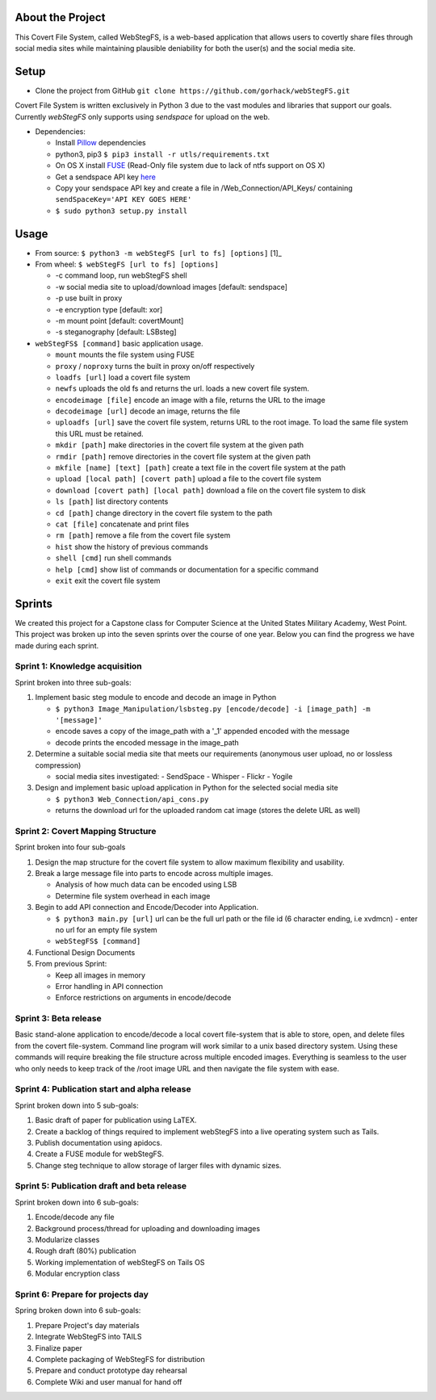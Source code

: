 About the Project
=================

This Covert File System, called WebStegFS, is a web-based application that allows users to covertly share files through social media sites while maintaining plausible deniability for both the user(s) and the social media site.

Setup
=====

- Clone the project from GitHub ``git clone https://github.com/gorhack/webStegFS.git``

Covert File System is written exclusively in Python 3 due to the vast modules and libraries that support our goals. Currently `webStegFS` only supports using `sendspace` for upload on the web.

- Dependencies:

  - Install `Pillow <https://pillow.readthedocs.org/en/3.0.0/installation.html>`_ dependencies
  - python3, pip3 ``$ pip3 install -r utls/requirements.txt``
  - On OS X install `FUSE <https://osxfuse.github.io>`_ (Read-Only file system due to lack of ntfs support on OS X)
  - Get a sendspace API key `here <https://www.sendspace.com/dev_apikeys.html>`_
  - Copy your sendspace API key and create a file in /Web_Connection/API_Keys/ containing ``sendSpaceKey='API KEY GOES HERE'``
  - ``$ sudo python3 setup.py install``

Usage
=====
- From source: ``$ python3 -m webStegFS [url to fs] [options]`` [1]_
- From wheel: ``$ webStegFS [url to fs] [options]``

  - -c command loop, run webStegFS shell
  - -w social media site to upload/download images [default: sendspace]
  - -p use built in proxy
  - -e encryption type [default: xor]
  - -m mount point [default: covertMount]
  - -s steganography [default: LSBsteg]

- ``webStegFS$ [command]`` basic application usage.

  - ``mount`` mounts the file system using FUSE
  - ``proxy`` / ``noproxy`` turns the built in proxy on/off respectively
  - ``loadfs [url]`` load a covert file system
  - ``newfs`` uploads the old fs and returns the url. loads a new covert file system.
  - ``encodeimage [file]`` encode an image with a file, returns the URL to the image
  - ``decodeimage [url]`` decode an image, returns the file
  - ``uploadfs [url]`` save the covert file system, returns URL to the root image. To load the same file system this URL must be retained.
  - ``mkdir [path]`` make directories in the covert file system at the given path
  - ``rmdir [path]`` remove directories in the covert file system at the given path
  - ``mkfile [name] [text] [path]`` create a text file in the covert file system at the path
  - ``upload [local path] [covert path]`` upload a file to the covert file system
  - ``download [covert path] [local path]`` download a file on the covert file system to disk
  - ``ls [path]`` list directory contents
  - ``cd [path]`` change directory in the covert file system to the path
  - ``cat [file]`` concatenate and print files
  - ``rm [path]`` remove a file from the covert file system
  - ``hist`` show the history of previous commands
  - ``shell [cmd]`` run shell commands
  - ``help [cmd]`` show list of commands or documentation for a specific command
  - ``exit`` exit the covert file system

Sprints
=======

We created this project for a Capstone class for Computer Science at the United States Military Academy, West Point. This project was broken up into the seven sprints over the course of one year. Below you can find the progress we have made during each sprint.

Sprint 1: Knowledge acquisition
+++++++++++++++++++++++++++++++
Sprint broken into three sub-goals:

1. Implement basic steg module to encode and decode an image in Python

   - ``$ python3 Image_Manipulation/lsbsteg.py [encode/decode] -i [image_path] -m '[message]'``
   - encode saves a copy of the image_path with a '_1' appended encoded with the message
   - decode prints the encoded message in the image_path

2. Determine a suitable social media site that meets our requirements (anonymous user upload, no or lossless compression)

   - social media sites investigated:
     - SendSpace
     - Whisper
     - Flickr
     - Yogile

3. Design and implement basic upload application in Python for the selected social media site

   - ``$ python3 Web_Connection/api_cons.py``
   - returns the download url for the uploaded random cat image (stores the delete URL as well)


Sprint 2: Covert Mapping Structure
++++++++++++++++++++++++++++++++++
Sprint broken into four sub-goals

1. Design the map structure for the covert file system to allow maximum flexibility and usability.
2. Break a large message file into parts to encode across multiple images.

   - Analysis of how much data can be encoded using LSB
   - Determine file system overhead in each image

3. Begin to add API connection and Encode/Decoder into Application.

   - ``$ python3 main.py [url]`` url can be the full url path or the file id (6 character ending, i.e xvdmcn)
     - enter no url for an empty file system
   - ``webStegFS$ [command]``

4. Functional Design Documents
5. From previous Sprint:

   - Keep all images in memory
   - Error handling in API connection
   - Enforce restrictions on arguments in encode/decode

Sprint 3: Beta release
++++++++++++++++++++++
Basic stand-alone application to encode/decode a local covert file-system that is able to store, open, and delete files from the covert file-system. Command line program will work similar to a unix based directory system. Using these commands will require breaking the file structure across multiple encoded images. Everything is seamless to the user who only needs to keep track of the /root image URL and then navigate the file system with ease.

Sprint 4: Publication start and alpha release
+++++++++++++++++++++++++++++++++++++++++++++
Sprint broken down into 5 sub-goals:

1. Basic draft of paper for publication using LaTEX.
2. Create a backlog of things required to implement webStegFS into a live operating system such as Tails.
3. Publish documentation using apidocs.
4. Create a FUSE module for webStegFS.
5. Change steg technique to allow storage of larger files with dynamic sizes.

Sprint 5: Publication draft and beta release
++++++++++++++++++++++++++++++++++++++++++++
Sprint broken down into 6 sub-goals:

1. Encode/decode any file
2. Background process/thread for uploading and downloading images
3. Modularize classes
4. Rough draft (80%) publication
5. Working implementation of webStegFS on Tails OS
6. Modular encryption class

Sprint 6: Prepare for projects day
++++++++++++++++++++++++++++++++++
Spring broken down into 6 sub-goals:

1. Prepare Project's day materials
2. Integrate WebStegFS into TAILS
3. Finalize paper
4. Complete packaging of WebStegFS for distribution
5. Prepare and conduct prototype day rehearsal
6. Complete Wiki and user manual for hand off
